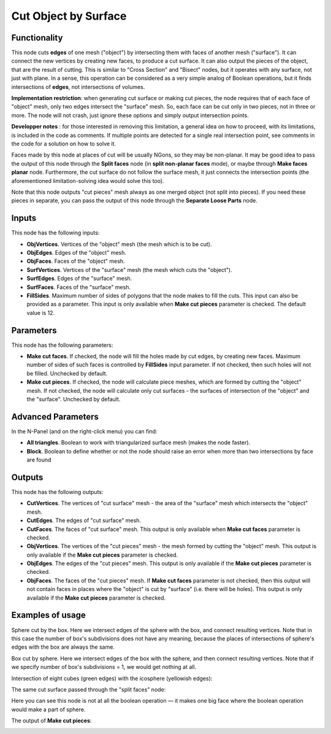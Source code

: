 Cut Object by Surface
=====================

Functionality
-------------

This node cuts **edges** of one mesh ("object") by intersecting them with faces
of another mesh ("surface"). It can connect the new vertices by creating new
faces, to produce a cut surface. It can also output the pieces of the object,
that are the result of cutting. This is similar to "Cross Section" and "Bisect"
nodes, but it operates with any surface, not just with plane. In a sense, this
operation can be considered as a very simple analog of Boolean operations, but
it finds intersections of **edges**, not intersections of volumes.

**Implementation restriction**: when generating cut surface or making cut pieces,
the node requires that of each face of "object" mesh, only two edges intersect 
the "surface" mesh. So, each face can be cut only in two pieces, not in three or more.
The node will not crash, just ignore these options and simply output intersection points.

**Developper notes** : for those interested in removing this limitation, a general idea
on how to proceed, with its limitations, is included in the code as comments.
If multiple points are detected for a single real intersection point,
see comments in the code for a solution on how to solve it. 

Faces made by this node at places of cut will be usually NGons, so they may be
non-planar. It may be good idea to pass the output of this node through the
**Split faces** node (in **split non-planar faces** mode), or maybe through
**Make faces planar** node. Furthermore, the cut surface do not follow the surface
mesh, it just connects the intersection points (the aforementioned limitation-solving
idea would solve this too).


Note that this node outputs "cut pieces" mesh always as one merged object (not
split into pieces). If you need these pieces in separate, you can pass the
output of this node through the **Separate Loose Parts** node.

Inputs
------

This node has the following inputs:

* **ObjVertices**. Vertices of the "object" mesh (the mesh which is to be cut).
* **ObjEdges**. Edges of the "object" mesh.
* **ObjFaces**. Faces of the "object" mesh.
* **SurfVertices**. Vertices of the "surface" mesh (the mesh which cuts the "object").
* **SurfEdges**. Edges of the "surface" mesh.
* **SurfFaces**. Faces of the "surface" mesh.
* **FillSides**. Maximum number of sides of polygons that the node makes to
  fill the cuts. This input can also be provided as a parameter. This input is
  only available when **Make cut pieces** parameter is checked. The default
  value is 12.

Parameters
----------

This node has the following parameters:

* **Make cut faces**. If checked, the node will fill the holes made by cut
  edges, by creating new faces. Maximum number of sides of such faces is
  controlled by **FillSides** input parameter. If not checked, then such holes
  will not be filled. Unchecked by default.
* **Make cut pieces**. If checked, the node will calculate piece meshes, which
  are formed by cutting the "object" mesh. If not checked, the node will
  calculate only cut surfaces - the surfaces of intersection of the "object"
  and the "surface". Unchecked by default.

Advanced Parameters
-------------------

In the N-Panel (and on the right-click menu) you can find:

* **All triangles**. Boolean to work with triangularized surface mesh (makes the node faster).
* **Block**. Boolean to define whether or not the node should raise an error when more than
  two intersections by face are found

Outputs
-------

This node has the following outputs:

* **CutVertices**. The vertices of "cut surface" mesh - the area of the
  "surface" mesh which intersects the "object" mesh.
* **CutEdges**. The edges of "cut surface" mesh.
* **CutFaces**. The faces of "cut surface" mesh. This output is only available
  when **Make cut faces** parameter is checked.
* **ObjVertices**. The vertices of the "cut pieces" mesh - the mesh formed by
  cutting the "object" mesh. This output is only available if the **Make cut
  pieces** parameter is checked.
* **ObjEdges**. The edges of the "cut pieces" mesh. This output is only
  available if the **Make cut pieces** parameter is checked.
* **ObjFaces**. The faces of the "cut pieces" mesh. If **Make cut faces**
  parameter is not checked, then this output will not contain faces in places
  where the "object" is cut by "surface" (i.e. there will be holes). This
  output is only available if the **Make cut pieces** parameter is checked.

Examples of usage
-----------------

Sphere cut by the box. Here we intersect edges of the sphere with the box, and
connect resulting vertices. Note that in this case the number of box's
subdivisions does not have any meaning, because the places of intersections of
sphere's edges with the box are always the same.

.. image:: https://user-images.githubusercontent.com/284644/72448547-033d4780-37d9-11ea-9016-79fb80523bcb.png

Box cut by sphere. Here we intersect edges of the box with the sphere, and then
connect resulting vertices. Note that if we specify number of box's
subdivisions = 1, we would get nothing at all.

.. image:: https://user-images.githubusercontent.com/284644/72448413-ca9d6e00-37d8-11ea-9e84-5cacfac82c7e.png

Intersection of eight cubes (green edges) with the icosphere (yellowish edges):

.. image:: https://user-images.githubusercontent.com/284644/72447126-9aed6680-37d6-11ea-9dec-ae57cfeb836b.png

The same cut surface passed through the "split faces" node:

.. image:: https://user-images.githubusercontent.com/284644/72447542-531b0f00-37d7-11ea-8ab5-e40afd8514b9.png

Here you can see this node is not at all the boolean operation — it makes one
big face where the boolean operation would make a part of sphere.

The output of **Make cut pieces**:

.. image:: https://user-images.githubusercontent.com/284644/72451364-9f694d80-37dd-11ea-854d-565a16132a03.png

